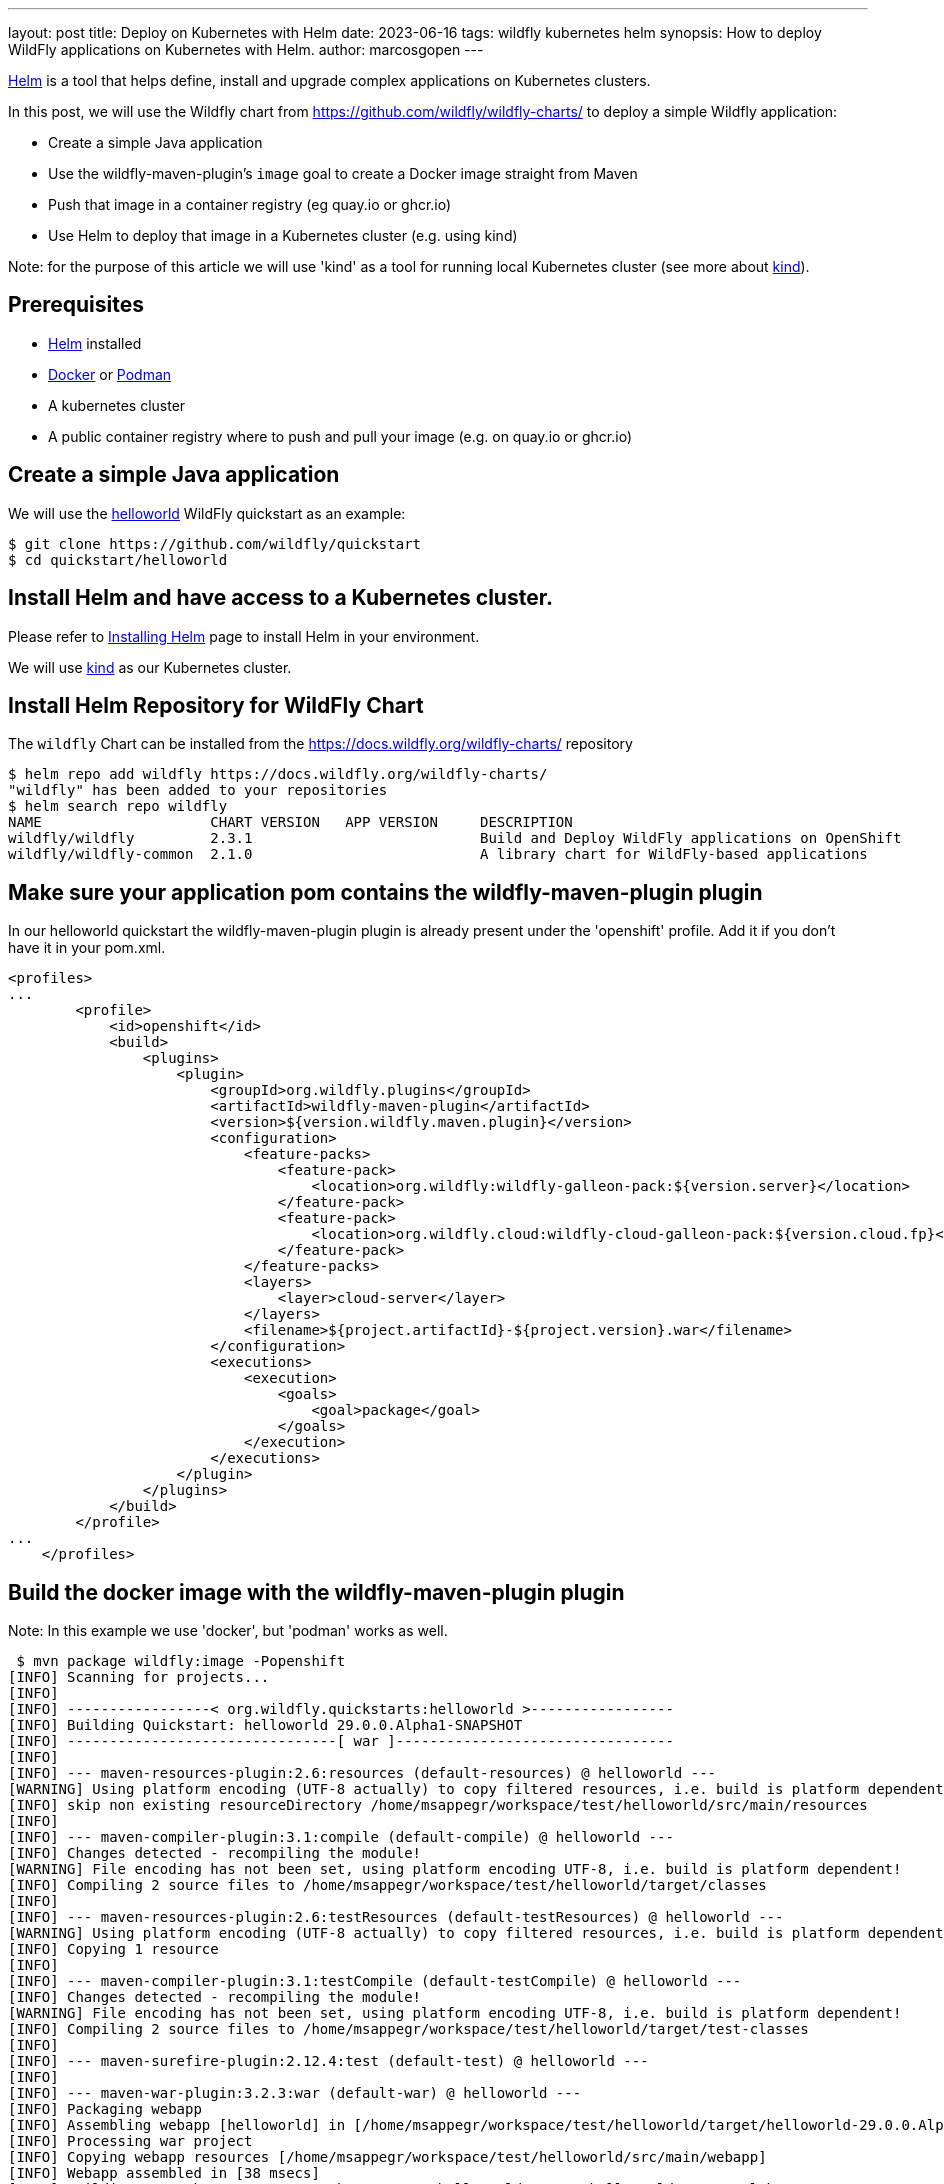 ---
layout: post
title: Deploy on Kubernetes with Helm
date: 2023-06-16
tags: wildfly kubernetes helm
synopsis: How to deploy WildFly applications on Kubernetes with Helm.
author: marcosgopen
---

https://helm.sh[Helm] is a tool that helps define, install and upgrade complex applications on Kubernetes clusters.

In this post, we will use the Wildfly chart from https://github.com/wildfly/wildfly-charts/[https://github.com/wildfly/wildfly-charts/] to deploy a simple Wildfly application:

* Create a simple Java application
* Use the wildfly-maven-plugin's `image` goal to create a Docker image straight from Maven
* Push that image in a container registry (eg quay.io or ghcr.io)
* Use Helm to deploy that image in a Kubernetes cluster (e.g. using kind)

Note: for the purpose of this article we will use 'kind' as a tool for running local Kubernetes cluster (see more about https://kind.sigs.k8s.io/[kind]).

## Prerequisites
* https://helm.sh/docs/intro/install/[Helm] installed
* https://docs.docker.com/engine/install/[Docker] or https://podman.io/docs/installation[Podman]
* A kubernetes cluster
* A public container registry where to push and pull your image (e.g. on quay.io or ghcr.io)

## Create a simple Java application

We will use the https://github.com/wildfly/quickstart/tree/main/helloworld[helloworld] WildFly quickstart as an example:

[source,bash]
----
$ git clone https://github.com/wildfly/quickstart
$ cd quickstart/helloworld 
----

## Install Helm and have access to a Kubernetes cluster.

Please refer to https://helm.sh/docs/intro/install/[Installing Helm] page to install Helm in your environment.

We will use https://kind.sigs.k8s.io/[kind] as our Kubernetes cluster.

## Install Helm Repository for WildFly Chart

The `wildfly` Chart can be installed from the https://docs.wildfly.org/wildfly-charts/ repository

[source,nowrap]
----
$ helm repo add wildfly https://docs.wildfly.org/wildfly-charts/
"wildfly" has been added to your repositories
$ helm search repo wildfly
NAME                  	CHART VERSION	APP VERSION	DESCRIPTION                                       
wildfly/wildfly       	2.3.1        	           	Build and Deploy WildFly applications on OpenShift
wildfly/wildfly-common	2.1.0        	           	A library chart for WildFly-based applications  
----

## Make sure your application pom contains the wildfly-maven-plugin plugin

In our helloworld quickstart the wildfly-maven-plugin plugin is already present under the 'openshift' profile.
Add it if you don't have it in your pom.xml.

[source,nowrap]
----
<profiles>
...
        <profile>
            <id>openshift</id>
            <build>
                <plugins>
                    <plugin>
                        <groupId>org.wildfly.plugins</groupId>
                        <artifactId>wildfly-maven-plugin</artifactId>
                        <version>${version.wildfly.maven.plugin}</version>
                        <configuration>
                            <feature-packs>
                                <feature-pack>
                                    <location>org.wildfly:wildfly-galleon-pack:${version.server}</location>
                                </feature-pack>
                                <feature-pack>
                                    <location>org.wildfly.cloud:wildfly-cloud-galleon-pack:${version.cloud.fp}</location>
                                </feature-pack>
                            </feature-packs>
                            <layers>
                                <layer>cloud-server</layer>
                            </layers>
                            <filename>${project.artifactId}-${project.version}.war</filename>
                        </configuration>
                        <executions>
                            <execution>
                                <goals>
                                    <goal>package</goal>
                                </goals>
                            </execution>
                        </executions>
                    </plugin>
                </plugins>
            </build>
        </profile>
...
    </profiles>    
----

## Build the docker image with the wildfly-maven-plugin plugin 

Note: In this example we use 'docker', but 'podman' works as well.

[source,nowrap]
----
 $ mvn package wildfly:image -Popenshift
[INFO] Scanning for projects...
[INFO] 
[INFO] -----------------< org.wildfly.quickstarts:helloworld >-----------------
[INFO] Building Quickstart: helloworld 29.0.0.Alpha1-SNAPSHOT
[INFO] --------------------------------[ war ]---------------------------------
[INFO] 
[INFO] --- maven-resources-plugin:2.6:resources (default-resources) @ helloworld ---
[WARNING] Using platform encoding (UTF-8 actually) to copy filtered resources, i.e. build is platform dependent!
[INFO] skip non existing resourceDirectory /home/msappegr/workspace/test/helloworld/src/main/resources
[INFO] 
[INFO] --- maven-compiler-plugin:3.1:compile (default-compile) @ helloworld ---
[INFO] Changes detected - recompiling the module!
[WARNING] File encoding has not been set, using platform encoding UTF-8, i.e. build is platform dependent!
[INFO] Compiling 2 source files to /home/msappegr/workspace/test/helloworld/target/classes
[INFO] 
[INFO] --- maven-resources-plugin:2.6:testResources (default-testResources) @ helloworld ---
[WARNING] Using platform encoding (UTF-8 actually) to copy filtered resources, i.e. build is platform dependent!
[INFO] Copying 1 resource
[INFO] 
[INFO] --- maven-compiler-plugin:3.1:testCompile (default-testCompile) @ helloworld ---
[INFO] Changes detected - recompiling the module!
[WARNING] File encoding has not been set, using platform encoding UTF-8, i.e. build is platform dependent!
[INFO] Compiling 2 source files to /home/msappegr/workspace/test/helloworld/target/test-classes
[INFO] 
[INFO] --- maven-surefire-plugin:2.12.4:test (default-test) @ helloworld ---
[INFO] 
[INFO] --- maven-war-plugin:3.2.3:war (default-war) @ helloworld ---
[INFO] Packaging webapp
[INFO] Assembling webapp [helloworld] in [/home/msappegr/workspace/test/helloworld/target/helloworld-29.0.0.Alpha1-SNAPSHOT]
[INFO] Processing war project
[INFO] Copying webapp resources [/home/msappegr/workspace/test/helloworld/src/main/webapp]
[INFO] Webapp assembled in [38 msecs]
[INFO] Building war: /home/msappegr/workspace/test/helloworld/target/helloworld-29.0.0.Alpha1-SNAPSHOT.war
[INFO] 
[INFO] --- wildfly-maven-plugin:4.1.0.Final:package (default) @ helloworld ---
[INFO] Provisioning server in /home/msappegr/workspace/test/helloworld/target/server
[INFO] Resolving feature-packs
[INFO] Installing packages
[INFO] Resolving artifacts
[INFO] Generating configurations
Jul 07, 2023 5:10:53 PM org.wildfly.core.embedded.LoggerContext$JBossLoggingModuleLogger greeting
INFO: JBoss Modules version 2.1.0.Final
Jul 07, 2023 5:10:54 PM org.jboss.msc.service.ServiceContainerImpl <clinit>
INFO: JBoss MSC version 1.5.0.Final
Jul 07, 2023 5:10:54 PM org.jboss.threads.Version <clinit>
INFO: JBoss Threads version 2.4.0.Final
Jul 07, 2023 5:10:54 PM org.jboss.as.server.ApplicationServerService start
INFO: WFLYSRV0049: WildFly Full 28.0.1.Final (WildFly Core 20.0.2.Final) starting
Jul 07, 2023 5:10:54 PM org.jboss.as.patching.installation.InstallationManagerService start
INFO: WFLYPAT0050: WildFly Full cumulative patch ID is: base, one-off patches include: none
Jul 07, 2023 5:10:54 PM org.jboss.as.server.suspend.SuspendController resume
INFO: WFLYSRV0212: Resuming server
Jul 07, 2023 5:10:54 PM org.jboss.as.server.BootstrapListener printBootStatisticsMessage
INFO: WFLYSRV0025: WildFly Full 28.0.1.Final (WildFly Core 20.0.2.Final) started in 868ms - Started 29 of 32 services (3 services are lazy, passive or on-demand) - Server configuration file in use: standalone.xml
Jul 07, 2023 5:10:55 PM org.wildfly.security.Version <clinit>
INFO: ELY00001: WildFly Elytron version 2.1.0.Final
Jul 07, 2023 5:10:56 PM org.jboss.as.server.ApplicationServerService stop
INFO: WFLYSRV0050: WildFly Full 28.0.1.Final (WildFly Core 20.0.2.Final) stopped in 4ms
[INFO] Copy deployment /home/msappegr/workspace/test/helloworld/target/helloworld-29.0.0.Alpha1-SNAPSHOT.war to /home/msappegr/workspace/test/helloworld/target/server/standalone/deployments/helloworld-29.0.0.Alpha1-SNAPSHOT.war
[INFO] 
[INFO] --- wildfly-maven-plugin:4.1.0.Final:image (default-cli) @ helloworld ---
[INFO] A server already exists in /home/msappegr/workspace/test/helloworld/target/server, skipping image of org.wildfly.quickstarts:helloworld
[INFO] Generating Dockerfile /home/msappegr/workspace/test/helloworld/target/Dockerfile from base image quay.io/wildfly/wildfly-runtime:latest
[INFO] Building application image helloworld:latest using docker.
[INFO] Executing the following command to build application image: 'docker build -t helloworld:latest .'
[INFO] #1 [internal] load build definition from Dockerfile
[INFO] #1 transferring dockerfile: 351B done
[INFO] #1 DONE 0.0s
[INFO] 
[INFO] #2 [internal] load .dockerignore
[INFO] #2 transferring context: 2B done
[INFO] #2 DONE 0.0s
[INFO] 
[INFO] #3 [internal] load metadata for quay.io/wildfly/wildfly-runtime:latest
[INFO] #3 DONE 0.7s
[INFO] 
[INFO] #4 [1/4] FROM quay.io/wildfly/wildfly-runtime:latest@sha256:841dcb723e1dd55c86c5762a19f190967c7f5382c2b1896ab34e033091b2d1b1
[INFO] #4 DONE 0.0s
[INFO] 
[INFO] #5 [internal] load build context
[INFO] #5 transferring context: 148.55MB 0.8s done
[INFO] #5 DONE 0.8s
[INFO] 
[INFO] #4 [1/4] FROM quay.io/wildfly/wildfly-runtime:latest@sha256:841dcb723e1dd55c86c5762a19f190967c7f5382c2b1896ab34e033091b2d1b1
[INFO] #4 CACHED
[INFO] 
[INFO] #6 [2/4] COPY --chown=jboss:root server /opt/server
[INFO] #6 DONE 0.5s
[INFO] 
[INFO] #7 [3/4] RUN chmod -R ug+rwX /opt/server
[INFO] #7 DONE 2.0s
[INFO] 
[INFO] #8 [4/4] COPY --chown=jboss:root helloworld-29.0.0.Alpha1-SNAPSHOT.war /opt/server/standalone/deployments/helloworld-29.0.0.Alpha1-SNAPSHOT.war
[INFO] #8 DONE 0.1s
[INFO] 
[INFO] #9 exporting to image
[INFO] #9 exporting layers
[INFO] #9 exporting layers 0.8s done
[INFO] #9 writing image sha256:cb47ca7e7baccc74e877087f98659509e14d70c91030d0234245ffaa481f7cbc done
[INFO] #9 naming to docker.io/library/helloworld:latest done
[INFO] #9 DONE 0.8s
[INFO] Successfully built application image helloworld:latest
[INFO] ------------------------------------------------------------------------
[INFO] BUILD SUCCESS
[INFO] ------------------------------------------------------------------------
[INFO] Total time:  17.841 s
[INFO] Finished at: 2023-07-07T17:11:05+02:00
[INFO] ------------------------------------------------------------------------

----
And then make sure you have it in your docker images
[source,nowrap]
----
 $ docker images
REPOSITORY                        TAG                     IMAGE ID       CREATED          SIZE
helloworld                        latest                  6d404b584da2   32 seconds ago   686MB

----

## Push the just created image to a container registry (e.g. quay.io, ghcr.io or hub.docker.com)

In this article we will use Quay.io as a container registry.
If you don't have an account you can start a free trial on https://quay.io/[https://quay.io/] or create an account on https://hub.docker.com/[dockerhub].

* Login to your container registry (see how to get started https://docs.quay.io/solution/getting-started.html[here])

* Tag the new image with the proper format 'quay.io/username/reponame'

Note: make sure to replace the 'username' (your account username) and the 'reponame' (your image name) accordingly!
If you use ghcr.io you have to change 'quay.io/username/reponame' with `ghcr.io/NAMESPACE/IMAGE_NAME`
If you use hub.docker.com you have to change 'quay.io/username/reponame' with `username/image_name`



[source]
----
$ docker login quay.io
$ docker tag helloworld quay.io/username/helloworld
----

Check that your image has been tagged:

[source]
----
$ docker images
helloworld                          latest                  6d404b584da2   56 minutes ago   686MB
quay.io/username/helloworld   latest                  6d404b584da2   56 minutes ago   686MB

----
Push the image in your registry:

[source]
----
$ docker push quay.io/username/helloworld
Using default tag: latest
The push refers to repository [quay.io/username/helloworld]
ad91a69a4efb: Pushed 
f454069ae0d4: Pushed 
b21a08aa50a4: Pushed 
4fc9e93f9cc1: Pushed 
55ea6d5a354e: Pushed 
latest: digest: sha256:1d72e7b4f8dd75414a2b1dc8da3505906b0211ac6962e871b84f2c8ead43cb3a size: 1377
----
Now your image is available in your container registry (in my case it is available at https://quay.io/repository/rh_ee_msappegr/helloworld)

Note: make sure your registry is public in order to pull it from the cluster. Otherwise you will need to create a https://kubernetes.io/docs/tasks/configure-pod-container/pull-image-private-registry/[docker-registry secret] .

## Create the YAML value file under the charts folder

In our example the charts folder already exists under quickstart/helloworld/charts, so move to that directory and create a file named values.yaml

[source]
----
$ cd charts 
$ touch values.yaml
----

and paste the following inside the values.yaml

[source]
----
image:
  name: quay.io/rh_ee_msappegr/helloworld # change it with the image you have just pushed
build:
  enabled: false # The build part is not needed since we have already built our application with the wildfly-maven-plugin plugin
deploy:
  route:
    enabled: false # the route can be enabled, but only for OpenShift clusters
----


## Deploy the Application on Kubernetes

Once the `wildfly` Chart is added, we can install a Helm *release* by using the `helm install` command with the name of the release as well as a YAML configuration file that contains all the settings to build and deploy the application:

[source]
----
$ helm install helloworld-app \
    wildfly/wildfly \
    -f charts/values.yaml

NAME: helloworld-app
LAST DEPLOYED: Wed Jun 14 18:45:38 2023
NAMESPACE: default
STATUS: deployed
REVISION: 1
TEST SUITE: None
NOTES:
To follow the deployment of your application, run:

$ kubectl get deployment helloworld-app -w
----

As you can read above, the output of the `helm install` command contains instructions to follow the installation of the application.

We can watch its deployment by running:

[source]
----
$ kubectl get deployment helloworld-app -w
NAME             READY   UP-TO-DATE   AVAILABLE   AGE
helloworld-app   1/1     1            1           30s
----

The application is now available and we can query it (you might need to wait some seconds to see our application up and running).

In order to reach your application from the browser you could port-forward port 8080 to your host:

[source]
----
$ kubectl port-forward $(oc get pod -l app.kubernetes.io/instance=helloworld-app -o name) 8080:8080
Forwarding from 127.0.0.1:8080 -> 8080
...
----

Note: If your application has a different name you can retrieve your pod name by executing:
`$ kubectl get pod`

Then in the output you will see your pod name.

Using the 'pod name' execute:
`$ kubectl port-forward your_pod_name 8080:8080`

Now open your browser and browse URL 'localhost:8080', your application will respond: Hello World!

Alternately you can curl it from your terminal:

[source]
----
$ curl localhost:8080
<!--
    JBoss, Home of Professional Open Source
    Copyright 2015, Red Hat, Inc. and/or its affiliates, and individual
    contributors by the @authors tag. See the copyright.txt in the
    distribution for a full listing of individual contributors.

    Licensed under the Apache License, Version 2.0 (the "License");
    you may not use this file except in compliance with the License.
    You may obtain a copy of the License at
    http://www.apache.org/licenses/LICENSE-2.0
    Unless required by applicable law or agreed to in writing, software
    distributed under the License is distributed on an "AS IS" BASIS,
    WITHOUT WARRANTIES OR CONDITIONS OF ANY KIND, either express or implied.
    See the License for the specific language governing permissions and
    limitations under the License.
-->
<!-- Plain HTML page that kicks us into the app -->

<html>
    <head>
        <meta http-equiv="Refresh" content="0; URL=HelloWorld">
    </head>
</html>
----

The application is up and running.

## Conclusion
It is possible to run your application with very simple steps.

All that is necessary is to:

* have the wildfly-maven-plugin plugin in your root pom

* generate your image and to push it to your registry

* install the helm chart

## More about Helm Chart

More documentation about it can be found at https://github.com/wildfly/wildfly-charts/blob/main/charts/wildfly/README.md[`wildfly` Chart documentation].

## More information

* https://helm.sh[Helm] - The package manager for Kubernetes
* https://github.com/wildfly/wildfly-charts[wildfly-charts Project Page]
* https://github.com/wildfly/wildfly-charts/blob/main/charts/wildfly/README.md[Wildfly Chart documentation]

